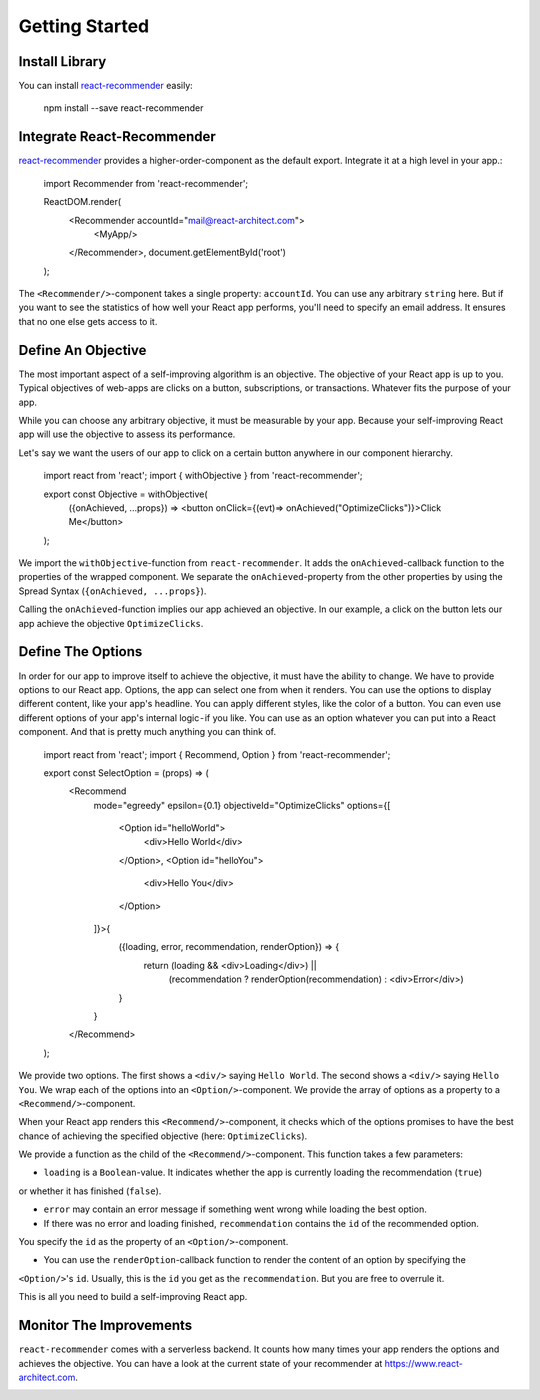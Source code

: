 ***************
Getting Started
***************

Install Library
================

You can install `react-recommender <https://github.com/react-architect/react-recommender>`_
easily:

    npm install --save react-recommender


Integrate React-Recommender
===========================

`react-recommender <https://github.com/react-architect/react-recommender>`_ provides a higher-order-component as the
default export. Integrate it at a high level in your app.:

    import Recommender from 'react-recommender';

    ReactDOM.render(
      <Recommender accountId="mail@react-architect.com">
        <MyApp/>
      </Recommender>,
      document.getElementById('root')
    );

The ``<Recommender/>``-component takes a single property: ``accountId``. You can use any arbitrary ``string`` here.
But if you want to see the statistics of how well your React app performs, you'll need to specify an email address.
It ensures that no one else gets access to it.


Define An Objective
===================

The most important aspect of a self-improving algorithm is an objective. The objective of your React app is up to you.
Typical objectives of web-apps are clicks on a button, subscriptions, or transactions. Whatever fits the purpose of your app.

While you can choose any arbitrary objective, it must be measurable by your app. Because your self-improving React
app will use the objective to assess its performance.

Let's say we want the users of our app to click on a certain button anywhere in our component hierarchy.


    import react from 'react';
    import { withObjective } from 'react-recommender';

    export const Objective = withObjective(
      ({onAchieved, ...props}) => <button onClick={(evt)=> onAchieved("OptimizeClicks")}>Click Me</button>
    );

We import the ``withObjective``-function from ``react-recommender``. It adds the ``onAchieved``-callback function to
the properties of the wrapped component. We separate the ``onAchieved``-property from the other properties by
using the Spread Syntax (``{onAchieved, ...props}``).

Calling the ``onAchieved``-function implies our app achieved an objective.
In our example, a click on the button lets our app achieve the objective ``OptimizeClicks``.

Define The Options
==================

In order for our app to improve itself to achieve the objective, it must have the ability to change. We have to provide
options to our React app. Options, the app can select one from when it renders. You can use the options to display
different content, like your app's headline. You can apply different styles, like the color of a button.
You can even use different options of your app's internal logic - if you like. You can use as an option whatever
you can put into a React component. And that is pretty much anything you can think of.

    import react from 'react';
    import { Recommend, Option } from 'react-recommender';

    export const SelectOption = (props) => (
      <Recommend
        mode="egreedy"
        epsilon={0.1}
        objectiveId="OptimizeClicks"
        options={[
          <Option id="helloWorld">
            <div>Hello World</div>
          </Option>,
          <Option id="helloYou">
            <div>Hello You</div>
          </Option>
        ]}>{
            ({loading, error, recommendation, renderOption}) => {
                return (loading && <div>Loading</div>) ||
                    (recommendation ? renderOption(recommendation) : <div>Error</div>)
            }
        }
      </Recommend>
    );

We provide two options. The first shows a ``<div/>`` saying ``Hello World``. The second shows a ``<div/>`` saying ``Hello You``.
We wrap each of the options into an ``<Option/>``-component. We provide the array of options as a property to a
``<Recommend/>``-component.

When your React app renders this ``<Recommend/>``-component, it checks which of the options promises to have the best
chance of achieving the specified objective (here: ``OptimizeClicks``).

We provide a function as the child of the ``<Recommend/>``-component. This function takes a few parameters:

- ``loading`` is a ``Boolean``-value. It indicates whether the app is currently loading the recommendation (``true``)
or whether it has finished (``false``).

- ``error`` may contain an error message if something went wrong while loading the best option.

- If there was no error and loading finished, ``recommendation`` contains the ``id`` of the recommended option.
You specify the ``id`` as the property of an ``<Option/>``-component.

- You can use the ``renderOption``-callback function to render the content of an option by specifying the
``<Option/>``'s ``id``. Usually, this is the ``id`` you get as the ``recommendation``. But you are free to overrule it.

This is all you need to build a self-improving React app.


Monitor The Improvements
========================

``react-recommender`` comes with a serverless backend. It counts how many times your app renders the options and
achieves the objective. You can have a look at the current state of your recommender
at `https://www.react-architect.com <https://www.react-architect.com/page?ref=docs&dest=/>`_.

.. image:: assets/dashboard.png
   :scale: 25 %
